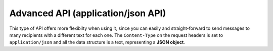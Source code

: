 Advanced API (application/json API)
===================================

This type of API offers more flexibilty when using it, since you can easily and straight-forward to send messages to many recipients with a different text for each one.
The ``Content-Type`` on the request headers is set to ``application/json`` and all the data structure is a text, representing a **JSON object**.

